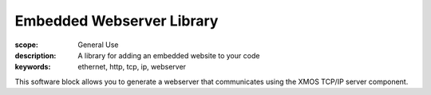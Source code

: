 Embedded Webserver Library
==========================

:scope: General Use
:description: A library for adding an embedded website to your code
:keywords: ethernet, http, tcp, ip, webserver

This software block allows you to generate a webserver that
communicates using the XMOS TCP/IP server component.

